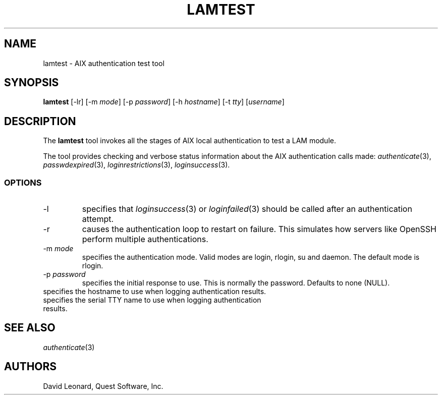 .\" (c) 2006, Quest Software, Inc. All rights reserved.
.TH LAMTEST 1
.SH NAME
lamtest \- AIX authentication test tool
.SH SYNOPSIS
.B lamtest
[\-lr]
.RI [\-m\  mode ]
.RI [\-p\  password ]
.RI [\-h\  hostname ]
.RI [\-t\  tty ]
.RI [ username ]
.SH DESCRIPTION
The
.B lamtest
tool invokes all the stages of AIX local authentication to test
a LAM module.
.PP
The tool provides checking and verbose status information about the
AIX authentication calls made:
.IR authenticate (3),
.IR passwdexpired (3),
.IR loginrestrictions (3),
.IR loginsuccess (3).
.PP
.SS OPTIONS
.TP
\-l
specifies that
.IR loginsuccess (3)
or
.IR loginfailed (3)
should be called after an authentication attempt.
.TP
\-r
causes the authentication loop to restart on failure.
This simulates how servers like OpenSSH perform multiple authentications.
.TP
.RI \-m\  mode
specifies the authentication mode.
Valid modes are login, rlogin, su and daemon.
The default mode is rlogin.
.TP
.RI \-p\  password
specifies the initial response to use.
This is normally the password.
Defaults to none (NULL).
.TP
.TI \-h\  hostname
specifies the hostname to use when logging authentication results.
.TP
.TI \-t\  tty
specifies the serial TTY name to use when logging authentication results.
.SH "SEE ALSO"
.IR authenticate (3)
.SH AUTHORS
David Leonard, Quest Software, Inc.
